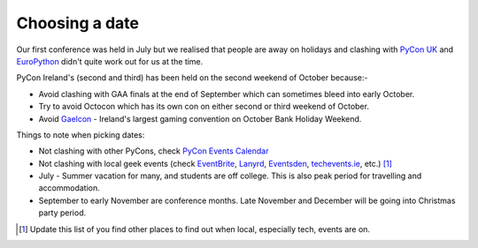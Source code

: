 .. _pyconie-date:

===============
Choosing a date
===============

Our first conference was held in July but we realised that people are away on holidays and clashing with `PyCon UK <http://www.pyconuk.org/>`_ and `EuroPython <http://europython.eu>`_ didn't quite work out for us at the time.

PyCon Ireland's (second and third) has been held on the second weekend of October because:-

* Avoid clashing with GAA finals at the end of September which can sometimes bleed into early October.
* Try to avoid Octocon which has its own con on either second or third weekend of October.
* Avoid `Gaelcon <http://www.gaelcon.com/>`_ - Ireland's largest gaming convention on October Bank Holiday Weekend.

Things to note when picking dates:

* Not clashing with other PyCons, check `PyCon Events Calendar <http://pycon.org/>`_
* Not clashing with local geek events (check `EventBrite <http://eventbrite.com/>`_, `Lanyrd <http://lanyrd.com>`_, `Eventsden <http://eventsden.com/>`_, `techevents.ie <http://www.techevents.ie/>`_, etc.) [#]_
* July - Summer vacation for many, and students are off college. This is also peak period for travelling and accommodation.
* September to early November are conference months. Late November and December will be going into Christmas party period.

.. [#] Update this list of you find other places to find out when local, especially tech, events are on.